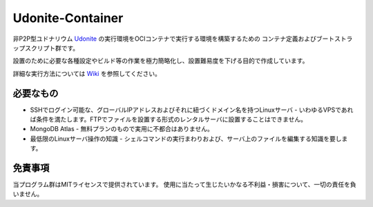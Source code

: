 ===================
 Udonite-Container
===================

非P2P型ユドナリウム `Udonite <https://github.com/Mafty-Hs/Udonite>`_ の実行環境をOCIコンテナで実行する環境を構築するための
コンテナ定義およびブートストラップスクリプト群です。

設置のために必要な各種設定やビルド等の作業を極力簡略化し、設置難易度を下げる目的で作成しています。

詳細な実行方法については `Wiki <https://github.com/h-mikisato/udonite-container/wiki>`_ を参照してください。

必要なもの
==========

- SSHでログイン可能な、グローバルIPアドレスおよびそれに紐づくドメイン名を持つLinuxサーバ
  - いわゆるVPSであれば条件を満たします。FTPでファイルを設置する形式のレンタルサーバに設置することはできません。
- MongoDB Atlas
  - 無料プランのもので実用に不都合はありません。
- 最低限のLinuxサーバ操作の知識
  - シェルコマンドの実行まわりおよび、サーバ上のファイルを編集する知識を要します。

免責事項
========

当プログラム群はMITライセンスで提供されています。
使用に当たって生じたいかなる不利益・損害について、一切の責任を負いません。
